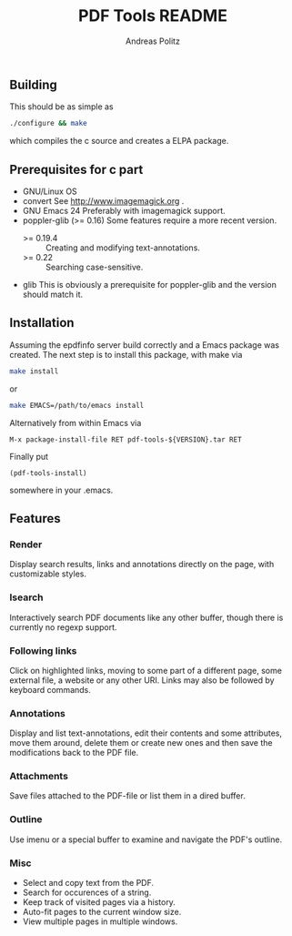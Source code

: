 #+TITLE:     PDF Tools README
#+AUTHOR:    Andreas Politz
#+EMAIL:     politza@fh-trier.de

** Building
  This should be as simple as
#+begin_src sh
  ./configure && make
#+end_src
  which compiles the c source and creates a ELPA package.
** Prerequisites for c part
   + GNU/Linux OS
   + convert
     See http://www.imagemagick.org .
   + GNU Emacs 24 
     Preferably with imagemagick support.  
   + poppler-glib (>= 0.16)
     Some features require a more recent version.
     - >= 0.19.4 :: Creating and modifying text-annotations.
     - >= 0.22 :: Searching case-sensitive.
   + glib
     This is obviously a prerequisite for poppler-glib and the version
     should match it.

** Installation
  Assuming the epdfinfo server build correctly and a Emacs package was
  created.  The next step is to install this package, with make
  via
#+begin_src sh
  make install
#+end_src
  or
#+begin_src sh
  make EMACS=/path/to/emacs install
#+end_src
  
  Alternatively from within Emacs via
#+begin_src elisp
  M-x package-install-file RET pdf-tools-${VERSION}.tar RET
#+end_src
  Finally put
#+begin_src elisp
  (pdf-tools-install)
#+end_src
  somewhere in your .emacs.

** Features
*** Render
   Display search results, links and annotations directly on the page,
   with customizable styles.
*** Isearch 
   Interactively search PDF documents like any other buffer, though
   there is currently no regexp support. 
*** Following links
   Click on highlighted links, moving to some part of a different
   page, some external file, a website or any other URI.  Links may
   also be followed by keyboard commands.
*** Annotations
   Display and list text-annotations, edit their contents and some
   attributes, move them around, delete them or create new ones and
   then save the modifications back to the PDF file.
*** Attachments
   Save files attached to the PDF-file or list them in a dired buffer.
*** Outline
   Use imenu or a special buffer to examine and navigate the PDF's
   outline.
*** Misc
   + Select and copy text from the PDF.
   + Search for occurences of a string.
   + Keep track of visited pages via a history.
   + Auto-fit pages to the current window size.
   + View multiple pages in multiple windows.

# Local Variables:
# mode: org
# End:
